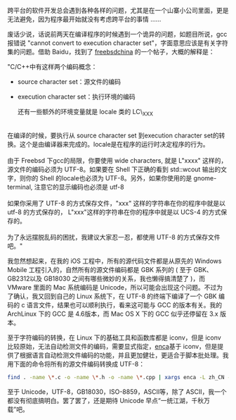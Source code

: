 跨平台的软件开发总会遇到各种各样的问题，尤其是在一个山寨小公司里面，更是无法避免，因为程序最开始就没有考虑跨平台的事情  ......

 废话少说，话说前两天在编译程序的时候遇到一个诡异的问题，如题目所说，gcc报错说 "cannot
convert to execution character
set"，字面意思应该是有关字符集的问题。借助 Baidu，找到了  [[http://www.freebsdchina.org/forum/viewtopic.php?t=34539][freebsdchina]] 的一个帖子，大概的解释是：

"C/C++中有这样两个编码概念：\\

- source character set：源文件的编码 
- execution character set：执行环境的编码 

 还有一些额外的环境变量就是 locale 类的  LC\_XXX\\
\\
 在编译的时候，要执行从 source character set 到execution character
set的转换。这个是由编译器来完成的。locale是在程序的运行时决定程序的行为。\\
\\
由于 Freebsd 下gcc的局限，你要使用  wide
characters, 就是  L"xxxx" 这样的，源文件的编码必须为 UTF-8。如果要在 Shell 下正确的看到  std::wcout 输出的文字，则你的 Shell 的locale也必须为 UTF-8。另外，如果你使用的是  gnome-terminal, 注意它的显示编码也必须是  utf-8\\
\\
 如果你采用了  UTF-8 的方式保存文件，"xxx"
这样的字符串在你的程序中就是以  utf-8 的方式保存的，
L"xxx"这样的字符串在你的程序中就是以  UCS-4 的方式保存的。\\
\\
为了永远摆脱乱码的困扰，我建议大家忍一忍，都使用  UTF-8 的方式保存文件吧。"

我忽然想起来，在我的 iOS 工程中，所有的源代码文件都是从原先的 Windows
Mobile 工程引入的，自然所有的源文件编码都是 GBK 系列的  ( 至于 GBK、GB2312以及 GB18030 之间有哪些微妙的关系，我也懒得搞清楚了 )，而 VMware 里面的 Mac 系统编码是 Unicode，所以可能会出现这个问题。不过为了确认，我又回到自己的 Linux 系统下，在  UTF-8 的终端下编译了一个 GBK 编码的 c 语言文件，结果也可以顺利执行，看来这可能与 GCC 的版本有关。我的 ArchLinux 下的 GCC 是 4.6版本，而 Mac
OS X 下的 GCC 似乎还停留在  3.x 版本。

至于字符编码的转换，在 Linux 下的基础工具和函数库都是 iconv，但是 iconv 比较原始，无法自动检测文件的编码，需要显式指定，[[http://freshmeat.net/projects/enca/][enca]]基于 iconv，但是提供了根据语言自动检测文件编码的功能，并且更加健壮，更适合于脚本批处理。我用下面的命令将所有的源文件编码转换成 UTF-8：

#+BEGIN_SRC sh
    find . -name \*.c -o -name \*.h -o -name \*.cpp | xargs enca -L zh_CN -x UTF-8
#+END_SRC

至于 Unicode，UTF-8，GB18030，ISO-8859，ASCII等，除了 ASCII，我一个都没有彻底搞明白。罢了罢了，还是期待 Unicode 早点“一统江湖，千秋万载”吧。
